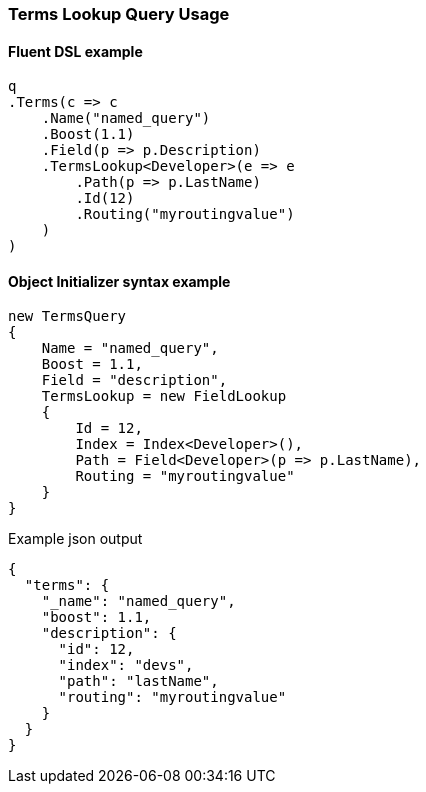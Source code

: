 :ref_current: https://www.elastic.co/guide/en/elasticsearch/reference/master

:github: https://github.com/elastic/elasticsearch-net

:nuget: https://www.nuget.org/packages

////
IMPORTANT NOTE
==============
This file has been generated from https://github.com/elastic/elasticsearch-net/tree/master/src/Tests/Tests/QueryDsl/TermLevel/Terms/TermsLookupQueryUsageTests.cs. 
If you wish to submit a PR for any spelling mistakes, typos or grammatical errors for this file,
please modify the original csharp file found at the link and submit the PR with that change. Thanks!
////

[[terms-lookup-query-usage]]
=== Terms Lookup Query Usage

==== Fluent DSL example

[source,csharp]
----
q
.Terms(c => c
    .Name("named_query")
    .Boost(1.1)
    .Field(p => p.Description)
    .TermsLookup<Developer>(e => e
        .Path(p => p.LastName)
        .Id(12)
        .Routing("myroutingvalue")
    )
)
----

==== Object Initializer syntax example

[source,csharp]
----
new TermsQuery
{
    Name = "named_query",
    Boost = 1.1,
    Field = "description",
    TermsLookup = new FieldLookup
    {
        Id = 12,
        Index = Index<Developer>(),
        Path = Field<Developer>(p => p.LastName),
        Routing = "myroutingvalue"
    }
}
----

[source,javascript]
.Example json output
----
{
  "terms": {
    "_name": "named_query",
    "boost": 1.1,
    "description": {
      "id": 12,
      "index": "devs",
      "path": "lastName",
      "routing": "myroutingvalue"
    }
  }
}
----

